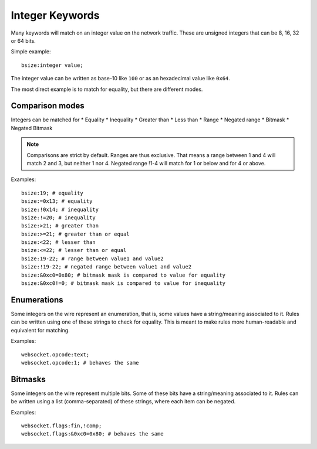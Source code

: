 .. _rules-integer-keywords:

Integer Keywords
================

Many keywords will match on an integer value on the network traffic.
These are unsigned integers that can be 8, 16, 32 or 64 bits.

Simple example::

    bsize:integer value;

The integer value can be written as base-10 like ``100`` or as 
an hexadecimal value like ``0x64``.

The most direct example is to match for equality, but there are
different modes.

Comparison modes
----------------

Integers can be matched for
* Equality
* Inequality
* Greater than
* Less than
* Range
* Negated range
* Bitmask
* Negated Bitmask

.. note::

    Comparisons are strict by default. Ranges are thus exclusive.
    That means a range between 1 and 4 will match 2 and 3, but neither 1 nor 4.
    Negated range !1-4 will match for 1 or below and for 4 or above.

Examples::

    bsize:19; # equality
    bsize:=0x13; # equality
    bsize:!0x14; # inequality
    bsize:!=20; # inequality
    bsize:>21; # greater than
    bsize:>=21; # greater than or equal
    bsize:<22; # lesser than
    bsize:<=22; # lesser than or equal
    bsize:19-22; # range between value1 and value2
    bsize:!19-22; # negated range between value1 and value2
    bsize:&0xc0=0x80; # bitmask mask is compared to value for equality
    bsize:&0xc0!=0; # bitmask mask is compared to value for inequality

Enumerations
------------

Some integers on the wire represent an enumeration, that is, some values
have a string/meaning associated to it.
Rules can be written using one of these strings to check for equality.
This is meant to make rules more human-readable and equivalent for matching.

Examples::

    websocket.opcode:text;
    websocket.opcode:1; # behaves the same

Bitmasks
--------

Some integers on the wire represent multiple bits.
Some of these bits have a string/meaning associated to it.
Rules can be written using a list (comma-separated) of these strings,
where each item can be negated.

Examples::

    websocket.flags:fin,!comp;
    websocket.flags:&0xc0=0x80; # behaves the same
